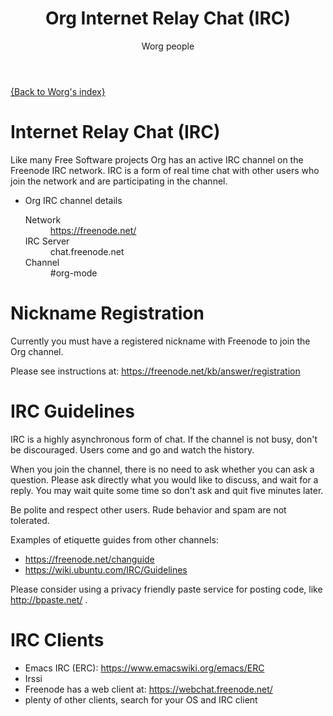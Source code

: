 #+OPTIONS:    H:3 num:nil toc:t \n:nil ::t |:t ^:t -:t f:t *:t tex:t d:(HIDE) tags:not-in-toc
#+STARTUP:    align fold nodlcheck hidestars oddeven lognotestate
#+SEQ_TODO:   TODO(t) INPROGRESS(i) WAITING(w@) | DONE(d) CANCELED(c@)
#+TAGS:       Write(w) Update(u) Fix(f) Check(c)
#+TITLE:      Org Internet Relay Chat (IRC)
#+AUTHOR:     Worg people
#+EMAIL:      mdl AT imapmail DOT org
#+LANGUAGE:   en
#+PRIORITIES: A C B
#+CATEGORY:   worg

# This file is the default header for new Org files in Worg.  Feel free
# to tailor it to your needs.

[[file:index.org][{Back to Worg's index}]]

* Internet Relay Chat (IRC)

Like many Free Software projects Org has an active IRC channel on the
Freenode IRC network. IRC is a form of real time chat with other users
who join the network and are participating in the channel.

 - Org IRC channel details
   - Network :: https://freenode.net/
   - IRC Server :: chat.freenode.net
   - Channel :: #org-mode

* Nickname Registration

Currently you must have a registered nickname with Freenode to join
the Org channel.

Please see instructions at: https://freenode.net/kb/answer/registration

* IRC Guidelines

IRC is a highly asynchronous form of chat. If the channel is not busy,
don't be discouraged. Users come and go and watch the history.

When you join the channel, there is no need to ask whether you can ask
a question. Please ask directly what you would like to discuss, and
wait for a reply. You may wait quite some time so don't ask and quit
five minutes later.

Be polite and respect other users. Rude behavior and spam are not
tolerated.

Examples of etiquette guides from other channels:

 - https://freenode.net/changuide
 - https://wiki.ubuntu.com/IRC/Guidelines

Please consider using a privacy friendly paste service for posting
code, like http://bpaste.net/ .

* IRC Clients

 - Emacs IRC (ERC): https://www.emacswiki.org/emacs/ERC
 - Irssi
 - Freenode has a web client at: https://webchat.freenode.net/
 - plenty of other clients, search for your OS and IRC client
